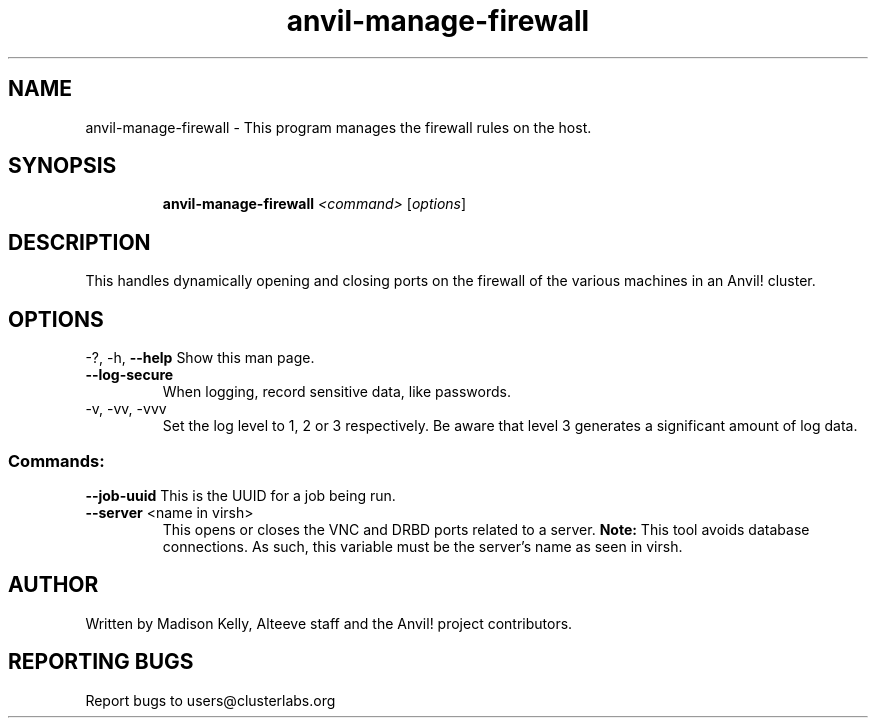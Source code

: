 .\" Manpage for the Anvil! firewall management tool
.\" Contact mkelly@alteeve.com to report issues, concerns or suggestions.
.TH anvil-manage-firewall "8" "August 02 2022" "Anvil! Intelligent Availability™ Platform"
.SH NAME
anvil-manage-firewall \- This program manages the firewall rules on the host.
.TP
.SH SYNOPSIS
.B anvil-manage-firewall 
\fI\,<command> \/\fR[\fI\,options\/\fR]
.SH DESCRIPTION
This handles dynamically opening and closing ports on the firewall of the various machines in an Anvil! cluster.
.IP
.SH OPTIONS
\-?, \-h, \fB\-\-help\fR
Show this man page.
.TP
\fB\-\-log\-secure\fR
When logging, record sensitive data, like passwords.
.TP
\-v, \-vv, \-vvv
Set the log level to 1, 2 or 3 respectively. Be aware that level 3 generates a significant amount of log data.
.IP
.SS "Commands:"
\fB\-\-job\-uuid\fR 
This is the UUID for a job being run.
.TP
\fB\-\-server\fR <name in virsh>
This opens or closes the VNC and DRBD ports related to a server.
.B Note:
This tool avoids database connections. As such, this variable must be the server's name as seen in virsh.
.IP
.SH AUTHOR
Written by Madison Kelly, Alteeve staff and the Anvil! project contributors.
.SH "REPORTING BUGS"
Report bugs to users@clusterlabs.org
